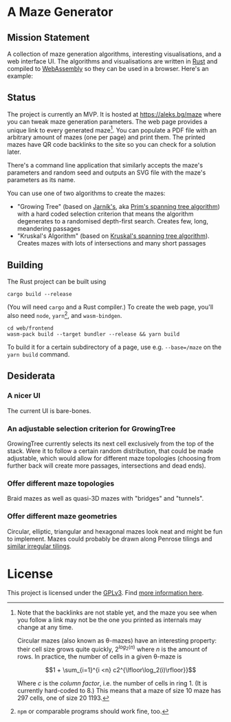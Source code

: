 * A Maze Generator

** Mission Statement
A collection of maze generation algorithms, interesting visualisations, and a web interface UI. The algorithms and visualisations are written in [[https://www.rust-lang.org/][Rust]] and compiled to [[https://webassembly.org][WebAssembly]] so they can be used in a browser. Here's an example:

[[./docs/maze-15-15-720910203442283167.svg]]

** Status

The project is currently an MVP. It is hosted at https://aleks.bg/maze where you can tweak maze generation parameters. The web page provides a unique link to every generated maze[fn:1]. You can populate a PDF file with an arbitrary amount of mazes (one per page) and print them. The printed mazes have QR code backlinks to the site so you can check for a solution later.

There's a command line application that similarly accepts the maze's parameters and random seed and outputs an SVG file with the maze's parameters as its name.

You can use one of two algorithms to create the mazes:

- "Growing Tree" (based on [[https://en.wikipedia.org/wiki/Vojt%C4%9Bch_Jarn%C3%ADk][Jarník's]], aka [[https://en.wikipedia.org/wiki/Prim%27s_algorithm][Prim's spanning tree algorithm]]) with a hard coded selection criterion that means the algorithm degenerates to a randomised depth-first search. Creates few, long, meandering passages
- "Kruskal's Algorithm" (based on [[https://en.wikipedia.org/wiki/Kruskal's_algorithm][Kruskal's spanning tree algorithm]]). Creates mazes with lots of intersections and many short passages

[fn:1] Note that the backlinks are not stable yet, and the maze you see when you follow a link may not be the one you printed as internals may change at any time.

Circular mazes (also known as θ-mazes) have an interesting property: their cell size grows quite quickly, $2^{log_2(n)}$ where $n$ is the amount of rows. In practice, the number of cells in a given θ-maze is

$$1 + \sum_{i=1}^{i <n} c2^{\lfloor\log_2(i)\rfloor}}$$

Where $c$ is the /column factor/, i.e. the number of cells in ring 1. (It is currently hard-coded to 8.) This means that a maze of size 10 maze has 297 cells, one of size 20 1193.

** Building

The Rust project can be built using

#+begin_src shell
  cargo build --release
#+end_src

(You will need ~cargo~ and a Rust compiler.) To create the web page, you'll also need ~node~, ~yarn~[fn:2], and ~wasm-bindgen~.

#+begin_src shell
  cd web/frontend
  wasm-pack build --target bundler --release && yarn build
#+end_src

To build it for a certain subdirectory of a page, use e.g. ~--base=/maze~ on the ~yarn build~ command.

[fn:2] ~npm~ or comparable programs should work fine, too.


** Desiderata

*** A nicer UI

The current UI is bare-bones.

*** An adjustable selection criterion for GrowingTree

GrowingTree currently selects its next cell exclusively from the top of the stack. Were it to follow a certain random distribution, that could be made adjustable, which would allow for different maze topologies (choosing from further back will create more passages, intersections and dead ends).

*** Offer different maze topologies

Braid mazes as well as quasi-3D mazes with "bridges" and "tunnels".

*** Offer different maze geometries

Circular, elliptic, triangular and hexagonal mazes look neat and might be fun to implement. Mazes could probably be drawn along Penrose tilings and [[https://aatishb.com/patterncollider/?symmetry=19&pattern=0.88&rotate=180][similar irregular tilings]].


* License

This project is licensed under the [[https://www.gnu.org/licenses/gpl-3.0.html][GPLv3]]. Find [[https://www.gnu.org/licenses/quick-guide-gplv3.html][more information here]].
